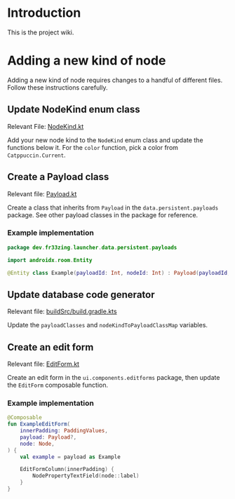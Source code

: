 * Introduction

This is the project wiki.

* Adding a new kind of node

Adding a new kind of node requires changes to a handful of different files.
Follow these instructions carefully.

** Update NodeKind enum class

Relevant File: [[file:../app/src/main/java/dev/fr33zing/launcher/data/NodeKind.kt][NodeKind.kt]]

Add your new node kind to the ~NodeKind~ enum class and update the functions
below it. For the ~color~ function, pick a color from ~Catppuccin.Current~.

** Create a Payload class

Relevant file: [[file:../app/src/main/java/dev/fr33zing/launcher/data/persistent/payloads/Payload.kt][Payload.kt]]

Create a class that inherits from ~Payload~ in the ~data.persistent.payloads~
package. See other payload classes in the package for reference.

*** Example implementation

#+BEGIN_SRC kotlin
package dev.fr33zing.launcher.data.persistent.payloads

import androidx.room.Entity

@Entity class Example(payloadId: Int, nodeId: Int) : Payload(payloadId, nodeId)
#+END_SRC

** Update database code generator

Relevant file: [[file:../buildSrc/build.gradle.kts][buildSrc/build.gradle.kts]]

Update the ~payloadClasses~ and ~nodeKindToPayloadClassMap~ variables.

** Create an edit form

Relevant file: [[file:../app/src/main/java/dev/fr33zing/launcher/ui/components/EditForm.kt][EditForm.kt]]

Create an edit form in the ~ui.components.editforms~ package, then update the
~EditForm~ composable function.

*** Example implementation

#+BEGIN_SRC kotlin
@Composable
fun ExampleEditForm(
    innerPadding: PaddingValues,
    payload: Payload?,
    node: Node,
) {
    val example = payload as Example

    EditFormColumn(innerPadding) {
        NodePropertyTextField(node::label)
    }
}
#+END_SRC

